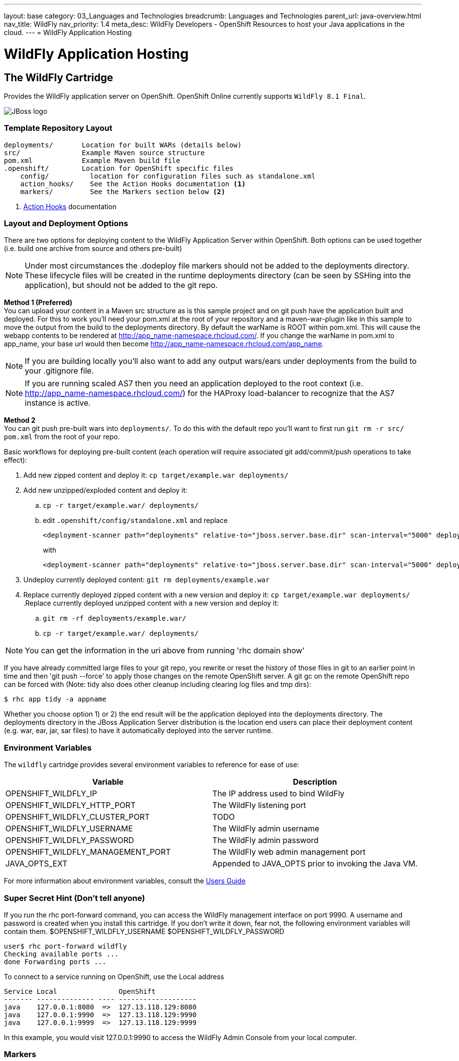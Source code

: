 ---
layout: base
category: 03_Languages and Technologies
breadcrumb: Languages and Technologies
parent_url: java-overview.html
nav_title: WildFly
nav_priority: 1.4
meta_desc: WildFly Developers - OpenShift Resources to host your Java applications in the cloud.
---
= WildFly Application Hosting

[[top]]
[[java]]
[float]
= WildFly Application Hosting

[[jbossas]]
== The WildFly Cartridge
[.lead]
Provides the WildFly application server on OpenShift. OpenShift Online currently supports  `WildFly 8.1 Final`.

image::wildfly-logo.png[JBoss logo]

=== Template Repository Layout
[source]
--
deployments/       Location for built WARs (details below)
src/               Example Maven source structure
pom.xml            Example Maven build file
.openshift/        Location for OpenShift specific files
    config/          location for configuration files such as standalone.xml
    action_hooks/    See the Action Hooks documentation <1>
    markers/         See the Markers section below <2>
--
<1> link:http://openshift.github.io/documentation/oo_user_guide.html#action-hooks[Action Hooks] documentation

=== Layout and Deployment Options
There are two options for deploying content to the WildFly Application Server within OpenShift. Both options
can be used together (i.e. build one archive from source and others pre-built)

[NOTE]
====
Under most circumstances the .dodeploy file markers should not be added to the deployments directory.
These lifecycle files will be created in the runtime deployments directory (can be seen by SSHing into the application),
but should not be added to the git repo.
====

*Method 1 (Preferred)* +
You can upload your content in a Maven src structure as is this sample project and on
git push have the application built and deployed.  For this to work you'll need your pom.xml at the
root of your repository and a maven-war-plugin like in this sample to move the output from the build
to the deployments directory.  By default the warName is ROOT within pom.xml.  This will cause the
webapp contents to be rendered at http://app_name-namespace.rhcloud.com/.  If you change the warName in
pom.xml to app_name, your base url would then become http://app_name-namespace.rhcloud.com/app_name.

NOTE: If you are building locally you'll also want to add any output wars/ears under deployments  from the build to your .gitignore file.

NOTE: If you are running scaled AS7 then you need an application deployed to the root context (i.e. http://app_name-namespace.rhcloud.com/) for the HAProxy load-balancer to recognize that the AS7 instance is active.

*Method 2* +
You can git push pre-built wars into `deployments/`.  To do this with the default repo you'll want to first run `git rm -r src/ pom.xml` from the root of your repo.

Basic workflows for deploying pre-built content (each operation will require associated git add/commit/push operations to take effect):

. Add new zipped content and deploy it: `cp target/example.war deployments/`
. Add new unzipped/exploded content and deploy it:
.. `cp -r target/example.war/ deployments/`
.. edit `.openshift/config/standalone.xml` and replace
+
[source]
--
<deployment-scanner path="deployments" relative-to="jboss.server.base.dir" scan-interval="5000" deployment-timeout="300"/>
--
+
with
+
[source]
--
<deployment-scanner path="deployments" relative-to="jboss.server.base.dir" scan-interval="5000" deployment-timeout="300" auto-deploy-exploded="true"/>
--
. Undeploy currently deployed content: `git rm deployments/example.war`
. Replace currently deployed zipped content with a new version and deploy it: `cp target/example.war deployments/`
.Replace currently deployed unzipped content with a new version and deploy it:
.. `git rm -rf deployments/example.war/`
.. `cp -r target/example.war/ deployments/`

NOTE: You can get the information in the uri above from running 'rhc domain show'

If you have already committed large files to your git repo, you rewrite or reset the history of those files in git
to an earlier point in time and then 'git push --force' to apply those changes on the remote OpenShift server.  A
git gc on the remote OpenShift repo can be forced with (Note: tidy also does other cleanup including clearing log
files and tmp dirs):

[source]
--
$ rhc app tidy -a appname
--

Whether you choose option 1) or 2) the end result will be the application
deployed into the deployments directory. The deployments directory in the
JBoss Application Server distribution is the location end users can place
their deployment content (e.g. war, ear, jar, sar files) to have it
automatically deployed into the server runtime.

=== Environment Variables

The `wildfly` cartridge provides several environment variables to reference for ease of use:

[options="header"]
|===
|Variable |Description

|OPENSHIFT_WILDFLY_IP
|The IP address used to bind WildFly

|OPENSHIFT_WILDFLY_HTTP_PORT
|The WildFly listening port

|OPENSHIFT_WILDFLY_CLUSTER_PORT
|TODO

|OPENSHIFT_WILDFLY_USERNAME
|The WildFly admin username

|OPENSHIFT_WILDFLY_PASSWORD
|The WildFly admin password

|OPENSHIFT_WILDFLY_MANAGEMENT_PORT
|The WildFly web admin management port

|JAVA_OPTS_EXT
|Appended to JAVA_OPTS prior to invoking the Java VM.
|===

For more information about environment variables, consult the link:http://openshift.github.io/documentation/oo_user_guide.html#environment-variables[Users Guide]

=== Super Secret Hint (Don't tell anyone)

If you run the rhc port-forward command, you can access the WildFly management interface on port 9990.
A username and password is created when you install this cartridge.
If you don't write it down, fear not, the following environment variables will contain them.
$OPENSHIFT_WILDFLY_USERNAME
$OPENSHIFT_WILDFLY_PASSWORD

    user$ rhc port-forward wildfly
    Checking available ports ...
    done Forwarding ports ...

To connect to a service running on OpenShift, use the Local address
```
Service Local               OpenShift
------- -------------- ---- -------------------
java    127.0.0.1:8080  =>  127.13.118.129:8080
java    127.0.0.1:9990  =>  127.13.118.129:9990
java    127.0.0.1:9999  =>  127.13.118.129:9999
```
In this example, you would visit 127.0.0.1:9990 to access the WildFly Admin Console from your local computer.

=== Markers
Adding marker files to `.openshift/markers` will have the following effects:

[cols="1,3",options="header"]
|===
|Marker |Effect

|enable_jpda
|Will enable the JPDA socket based transport on the java virtual machine running the WildFly application server. This enables you to remotely debug code running inside the JBoss AS 7 application server.

|skip_maven_build
|Maven build step will be skipped

|force_clean_build
|Will start the build process by removing all non-essential Maven dependencies.  Any current dependencies specified in your pom.xml file will then be re-downloaded.

|hot_deploy
|Will prevent a WildFly container restart during build/deployment. Newly build archives will be re-deployed automatically by the WildFly HDScanner component.

|java7
|Will run WildFly with Java7 if present. If no marker is present then the baseline Java version will be used (currently Java6)
|===

=== JBoss CLI

The `wildfly` cartridge provides an OpenShift compatible wrapper of the JBoss CLI tool on the gear `PATH`, located at
`$OPENSHIFT_JBOSSAS_DIR/tools/jboss-cli.sh`. Use the following command to connect to the JBoss instance with the
CLI tool:

[source]
--
jboss-cli.sh -c --controller=${OPENSHIFT_WILDFLY_IP}:${OPENSHIFT_WILDFLY_MANAGEMENT_PORT}
--

link:#top[Back to Top]
